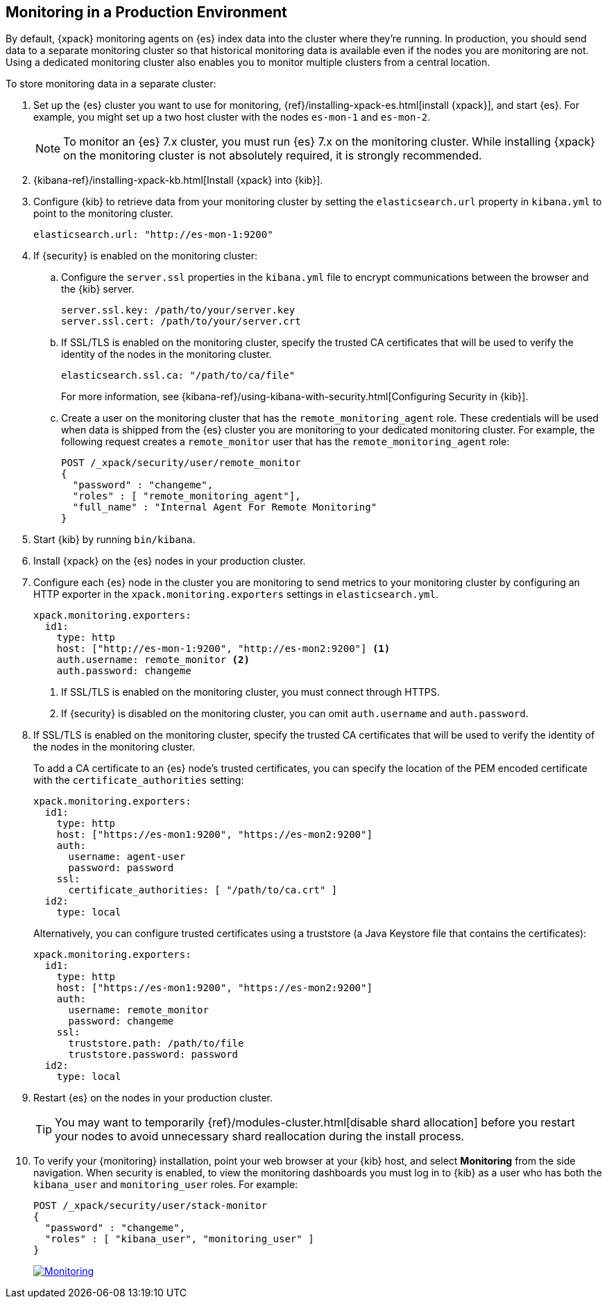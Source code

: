 [role="xpack"]
[[monitoring-production]]
== Monitoring in a Production Environment

By default, {xpack} monitoring agents on {es} index data
into the cluster where they're running. In production, you should
send data to a separate monitoring cluster so that historical monitoring
data is available even if the nodes you are monitoring are not. Using
a dedicated monitoring cluster also enables you to monitor multiple
clusters from a central location.

To store monitoring data in a separate cluster:

. Set up the {es} cluster you want to use for monitoring,
{ref}/installing-xpack-es.html[install {xpack}], and start {es}. For
example, you might set up a two host cluster with the nodes `es-mon-1`
and `es-mon-2`.
+
--
NOTE: To monitor an {es} 7.x cluster, you must run {es}
7.x on the monitoring cluster. While installing {xpack} on the monitoring
cluster is not absolutely required, it is strongly recommended.

--

. {kibana-ref}/installing-xpack-kb.html[Install {xpack} into {kib}].

. Configure {kib} to retrieve data from your monitoring cluster
by setting the `elasticsearch.url` property in `kibana.yml` to point
to the monitoring cluster.
+
--
[source,yaml]
----------------------------------------------------------
elasticsearch.url: "http://es-mon-1:9200"
----------------------------------------------------------

--

. If {security} is enabled on the monitoring cluster:

.. Configure the `server.ssl` properties in the `kibana.yml` file to encrypt
communications between the browser and the {kib} server.
+
--
[source,yaml]
----------------------------------------------------------
server.ssl.key: /path/to/your/server.key
server.ssl.cert: /path/to/your/server.crt
----------------------------------------------------------
//TBD: Should this be sever.ssl.certificate?
--

.. If SSL/TLS is enabled on the monitoring cluster, specify the trusted
CA certificates that will be used to verify the identity of the nodes
in the monitoring cluster.
+
--
[source,yaml]
----------------------------------------------------------
elasticsearch.ssl.ca: "/path/to/ca/file"
----------------------------------------------------------
//TBD: Should this be changed to elasticsearch.ssl.certificateAuthorities?

For more information, see
{kibana-ref}/using-kibana-with-security.html[Configuring Security in {kib}].
--

.. Create a user on the monitoring cluster that has the
`remote_monitoring_agent` role. These credentials will be used when
data is shipped from the {es} cluster you are monitoring to
your dedicated monitoring cluster. For example, the following request
creates a `remote_monitor` user that has the `remote_monitoring_agent` role:
+
--
[source, sh]
---------------------------------------------------------------
POST /_xpack/security/user/remote_monitor
{
  "password" : "changeme",
  "roles" : [ "remote_monitoring_agent"],
  "full_name" : "Internal Agent For Remote Monitoring"
}
---------------------------------------------------------------
// CONSOLE
--

. Start {kib} by running `bin/kibana`.

. Install {xpack} on the {es} nodes in your production cluster.

. Configure each {es} node in the cluster you are
monitoring to send metrics to your monitoring cluster by
configuring an HTTP exporter in the
`xpack.monitoring.exporters` settings in `elasticsearch.yml`.
+
--
[source,yaml]
--------------------------------------------------
xpack.monitoring.exporters:
  id1:
    type: http
    host: ["http://es-mon-1:9200", "http://es-mon2:9200"] <1>
    auth.username: remote_monitor <2>
    auth.password: changeme
--------------------------------------------------
<1> If SSL/TLS is enabled on the monitoring cluster, you must
connect through HTTPS.
<2> If {security} is disabled on the monitoring cluster, you can
omit `auth.username` and `auth.password`.
--

. If SSL/TLS is enabled on the monitoring cluster, specify the trusted
CA certificates that will be used to verify the identity of the nodes
in the monitoring cluster.
+
--
To add a CA certificate to an {es} node's trusted certificates, you
can specify the location of the PEM encoded certificate with the
`certificate_authorities` setting:

[source,yaml]
--------------------------------------------------
xpack.monitoring.exporters:
  id1:
    type: http
    host: ["https://es-mon1:9200", "https://es-mon2:9200"]
    auth:
      username: agent-user
      password: password
    ssl:
      certificate_authorities: [ "/path/to/ca.crt" ]
  id2:
    type: local
--------------------------------------------------

Alternatively, you can configure trusted certificates using a truststore
(a Java Keystore file that contains the certificates):

[source,yaml]
--------------------------------------------------
xpack.monitoring.exporters:
  id1:
    type: http
    host: ["https://es-mon1:9200", "https://es-mon2:9200"]
    auth:
      username: remote_monitor
      password: changeme
    ssl:
      truststore.path: /path/to/file
      truststore.password: password
  id2:
    type: local
--------------------------------------------------

--

. Restart {es} on the nodes in your production cluster.
+
--
TIP: You may want to temporarily {ref}/modules-cluster.html[disable shard
allocation] before you restart your nodes to avoid unnecessary shard
reallocation during the install process.

--

. To verify your {monitoring} installation, point your web browser at your {kib}
host, and select **Monitoring** from the side navigation. When security is enabled,
to view the monitoring dashboards you must log in to {kib} as a user who has
both the `kibana_user` and `monitoring_user` roles. For example:
+
--
[source,js]
--------------------------------------------------
POST /_xpack/security/user/stack-monitor
{
  "password" : "changeme",
  "roles" : [ "kibana_user", "monitoring_user" ]
}
--------------------------------------------------
// CONSOLE

image:images/monitoring.jpg["Monitoring",link="images/monitoring.jpg"]
--
